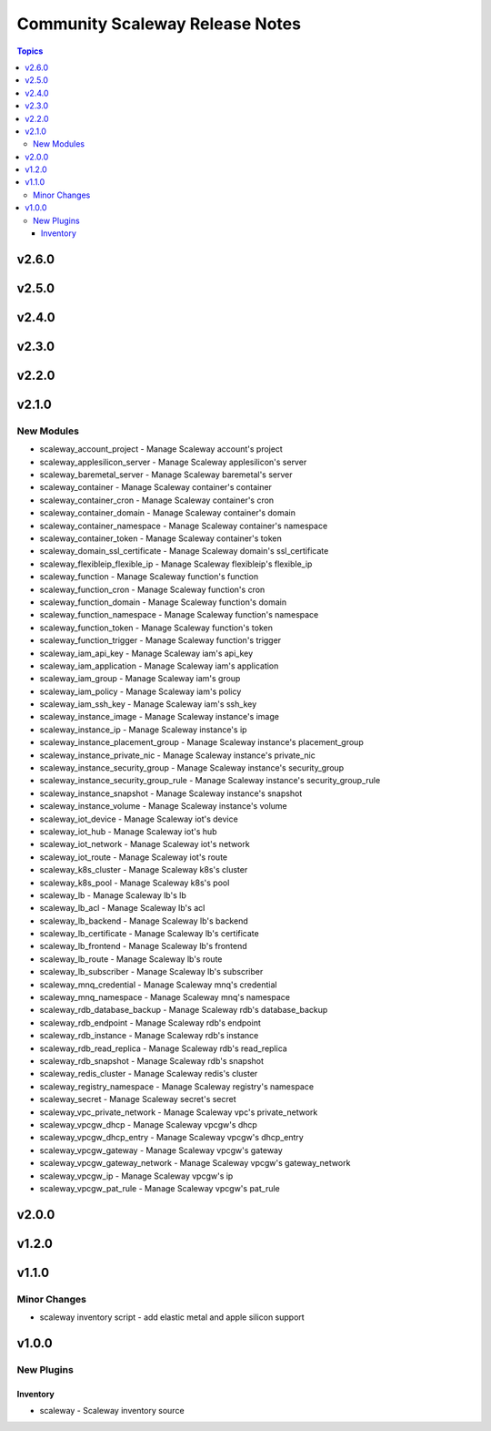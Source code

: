 ================================
Community Scaleway Release Notes
================================

.. contents:: Topics


v2.6.0
======

v2.5.0
======

v2.4.0
======

v2.3.0
======

v2.2.0
======

v2.1.0
======

New Modules
-----------

- scaleway_account_project - Manage Scaleway account's project
- scaleway_applesilicon_server - Manage Scaleway applesilicon's server
- scaleway_baremetal_server - Manage Scaleway baremetal's server
- scaleway_container - Manage Scaleway container's container
- scaleway_container_cron - Manage Scaleway container's cron
- scaleway_container_domain - Manage Scaleway container's domain
- scaleway_container_namespace - Manage Scaleway container's namespace
- scaleway_container_token - Manage Scaleway container's token
- scaleway_domain_ssl_certificate - Manage Scaleway domain's ssl_certificate
- scaleway_flexibleip_flexible_ip - Manage Scaleway flexibleip's flexible_ip
- scaleway_function - Manage Scaleway function's function
- scaleway_function_cron - Manage Scaleway function's cron
- scaleway_function_domain - Manage Scaleway function's domain
- scaleway_function_namespace - Manage Scaleway function's namespace
- scaleway_function_token - Manage Scaleway function's token
- scaleway_function_trigger - Manage Scaleway function's trigger
- scaleway_iam_api_key - Manage Scaleway iam's api_key
- scaleway_iam_application - Manage Scaleway iam's application
- scaleway_iam_group - Manage Scaleway iam's group
- scaleway_iam_policy - Manage Scaleway iam's policy
- scaleway_iam_ssh_key - Manage Scaleway iam's ssh_key
- scaleway_instance_image - Manage Scaleway instance's image
- scaleway_instance_ip - Manage Scaleway instance's ip
- scaleway_instance_placement_group - Manage Scaleway instance's placement_group
- scaleway_instance_private_nic - Manage Scaleway instance's private_nic
- scaleway_instance_security_group - Manage Scaleway instance's security_group
- scaleway_instance_security_group_rule - Manage Scaleway instance's security_group_rule
- scaleway_instance_snapshot - Manage Scaleway instance's snapshot
- scaleway_instance_volume - Manage Scaleway instance's volume
- scaleway_iot_device - Manage Scaleway iot's device
- scaleway_iot_hub - Manage Scaleway iot's hub
- scaleway_iot_network - Manage Scaleway iot's network
- scaleway_iot_route - Manage Scaleway iot's route
- scaleway_k8s_cluster - Manage Scaleway k8s's cluster
- scaleway_k8s_pool - Manage Scaleway k8s's pool
- scaleway_lb - Manage Scaleway lb's lb
- scaleway_lb_acl - Manage Scaleway lb's acl
- scaleway_lb_backend - Manage Scaleway lb's backend
- scaleway_lb_certificate - Manage Scaleway lb's certificate
- scaleway_lb_frontend - Manage Scaleway lb's frontend
- scaleway_lb_route - Manage Scaleway lb's route
- scaleway_lb_subscriber - Manage Scaleway lb's subscriber
- scaleway_mnq_credential - Manage Scaleway mnq's credential
- scaleway_mnq_namespace - Manage Scaleway mnq's namespace
- scaleway_rdb_database_backup - Manage Scaleway rdb's database_backup
- scaleway_rdb_endpoint - Manage Scaleway rdb's endpoint
- scaleway_rdb_instance - Manage Scaleway rdb's instance
- scaleway_rdb_read_replica - Manage Scaleway rdb's read_replica
- scaleway_rdb_snapshot - Manage Scaleway rdb's snapshot
- scaleway_redis_cluster - Manage Scaleway redis's cluster
- scaleway_registry_namespace - Manage Scaleway registry's namespace
- scaleway_secret - Manage Scaleway secret's secret
- scaleway_vpc_private_network - Manage Scaleway vpc's private_network
- scaleway_vpcgw_dhcp - Manage Scaleway vpcgw's dhcp
- scaleway_vpcgw_dhcp_entry - Manage Scaleway vpcgw's dhcp_entry
- scaleway_vpcgw_gateway - Manage Scaleway vpcgw's gateway
- scaleway_vpcgw_gateway_network - Manage Scaleway vpcgw's gateway_network
- scaleway_vpcgw_ip - Manage Scaleway vpcgw's ip
- scaleway_vpcgw_pat_rule - Manage Scaleway vpcgw's pat_rule

v2.0.0
======

v1.2.0
======

v1.1.0
======

Minor Changes
-------------

- scaleway inventory script - add elastic metal and apple silicon support

v1.0.0
======

New Plugins
-----------

Inventory
~~~~~~~~~

- scaleway - Scaleway inventory source
